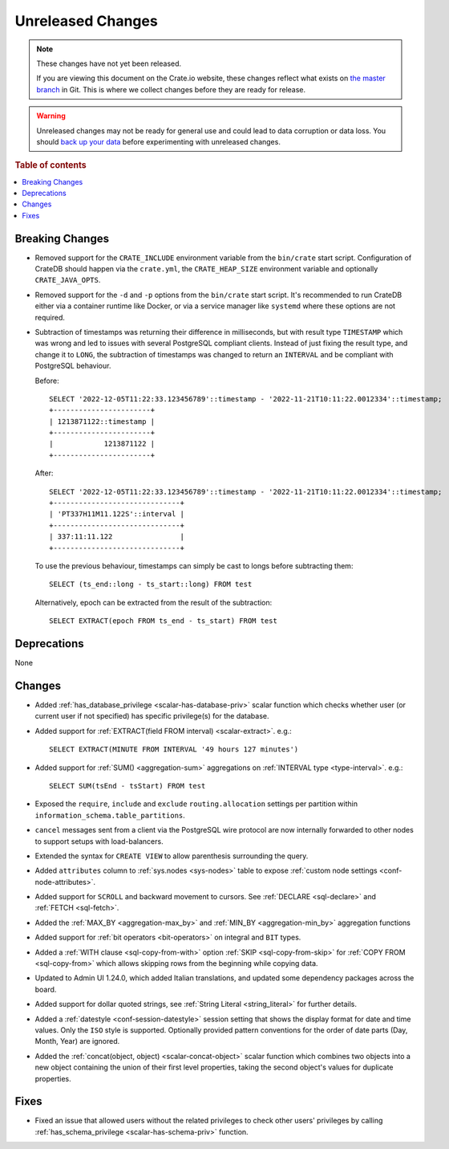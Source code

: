 ==================
Unreleased Changes
==================

.. NOTE::

    These changes have not yet been released.

    If you are viewing this document on the Crate.io website, these changes
    reflect what exists on `the master branch`_ in Git. This is where we
    collect changes before they are ready for release.

.. WARNING::

    Unreleased changes may not be ready for general use and could lead to data
    corruption or data loss. You should `back up your data`_ before
    experimenting with unreleased changes.

.. _the master branch: https://github.com/crate/crate
.. _back up your data: https://crate.io/docs/crate/reference/en/latest/admin/snapshots.html

.. DEVELOPER README
.. ================

.. Changes should be recorded here as you are developing CrateDB. When a new
.. release is being cut, changes will be moved to the appropriate release notes
.. file.

.. When resetting this file during a release, leave the headers in place, but
.. add a single paragraph to each section with the word "None".

.. Always cluster items into bigger topics. Link to the documentation whenever feasible.
.. Remember to give the right level of information: Users should understand
.. the impact of the change without going into the depth of tech.

.. rubric:: Table of contents

.. contents::
   :local:


Breaking Changes
================

- Removed support for the ``CRATE_INCLUDE`` environment variable from the
  ``bin/crate`` start script.
  Configuration of CrateDB should happen via the ``crate.yml``, the
  ``CRATE_HEAP_SIZE`` environment variable and optionally ``CRATE_JAVA_OPTS``.

- Removed support for the ``-d`` and ``-p`` options from the ``bin/crate`` start
  script. It's recommended to run CrateDB either via a container runtime like
  Docker, or via a service manager like ``systemd`` where these options are not
  required.

- Subtraction of timestamps was returning their difference in milliseconds, but
  with result type ``TIMESTAMP`` which was wrong and led to issues with several
  PostgreSQL compliant clients. Instead of just fixing the result type, and
  change it to ``LONG``, the subtraction of timestamps was changed to return an
  ``INTERVAL`` and be compliant with PostgreSQL behaviour.

  Before::

    SELECT '2022-12-05T11:22:33.123456789'::timestamp - '2022-11-21T10:11:22.0012334'::timestamp;
    +-----------------------+
    | 1213871122::timestamp |
    +-----------------------+
    |            1213871122 |
    +-----------------------+


  After::

    SELECT '2022-12-05T11:22:33.123456789'::timestamp - '2022-11-21T10:11:22.0012334'::timestamp;
    +------------------------------+
    | 'PT337H11M11.122S'::interval |
    +------------------------------+
    | 337:11:11.122                |
    +------------------------------+

  To use the previous behaviour, timestamps can simply be cast to longs before
  subtracting them::

    SELECT (ts_end::long - ts_start::long) FROM test

  Alternatively, epoch can be extracted from the result of the subtraction::

    SELECT EXTRACT(epoch FROM ts_end - ts_start) FROM test


Deprecations
============

None


Changes
=======

- Added :ref:`has_database_privilege <scalar-has-database-priv>` scalar function
  which checks whether user (or current user if not specified) has specific
  privilege(s) for the database.

- Added support for :ref:`EXTRACT(field FROM interval) <scalar-extract>`.
  e.g.::

    SELECT EXTRACT(MINUTE FROM INTERVAL '49 hours 127 minutes')


- Added support for :ref:`SUM() <aggregation-sum>` aggregations on
  :ref:`INTERVAL type <type-interval>`. e.g.::

    SELECT SUM(tsEnd - tsStart) FROM test


- Exposed the ``require``, ``include`` and ``exclude`` ``routing.allocation``
  settings per partition within ``information_schema.table_partitions``.

- ``cancel`` messages sent from a client via the PostgreSQL wire protocol are
  now internally forwarded to other nodes to support setups with load-balancers.

- Extended the syntax for ``CREATE VIEW`` to allow parenthesis surrounding the
  query.

- Added ``attributes`` column to :ref:`sys.nodes <sys-nodes>` table to expose
  :ref:`custom node settings <conf-node-attributes>`.

- Added support for ``SCROLL`` and backward movement to cursors. See
  :ref:`DECLARE <sql-declare>` and :ref:`FETCH <sql-fetch>`.

- Added the :ref:`MAX_BY <aggregation-max_by>` and :ref:`MIN_BY
  <aggregation-min_by>` aggregation functions

- Added support for :ref:`bit operators <bit-operators>` on integral and
  ``BIT`` types.

- Added a :ref:`WITH clause <sql-copy-from-with>` option :ref:`SKIP
  <sql-copy-from-skip>` for :ref:`COPY FROM <sql-copy-from>` which allows
  skipping rows from the beginning while copying data.

- Updated to Admin UI 1.24.0, which added Italian translations, and updated some
  dependency packages across the board.

- Added support for dollar quoted strings,
  see :ref:`String Literal <string_literal>` for further details.

- Added a :ref:`datestyle <conf-session-datestyle>` session setting that shows 
  the display format for date and time values. Only the ``ISO`` style is 
  supported. Optionally provided pattern conventions for the order of date 
  parts (Day, Month, Year) are ignored.

- Added the :ref:`concat(object, object) <scalar-concat-object>` scalar function 
  which combines two objects into a new object containing the union of their 
  first level properties, taking the second object's values for duplicate 
  properties.

Fixes
=====

.. If you add an entry here, the fix needs to be backported to the latest
.. stable branch. You can add a version label (`v/X.Y`) to the pull request for
.. an automated mergify backport.

- Fixed an issue that allowed users without the related privileges to check
  other users' privileges by calling
  :ref:`has_schema_privilege <scalar-has-schema-priv>` function.
